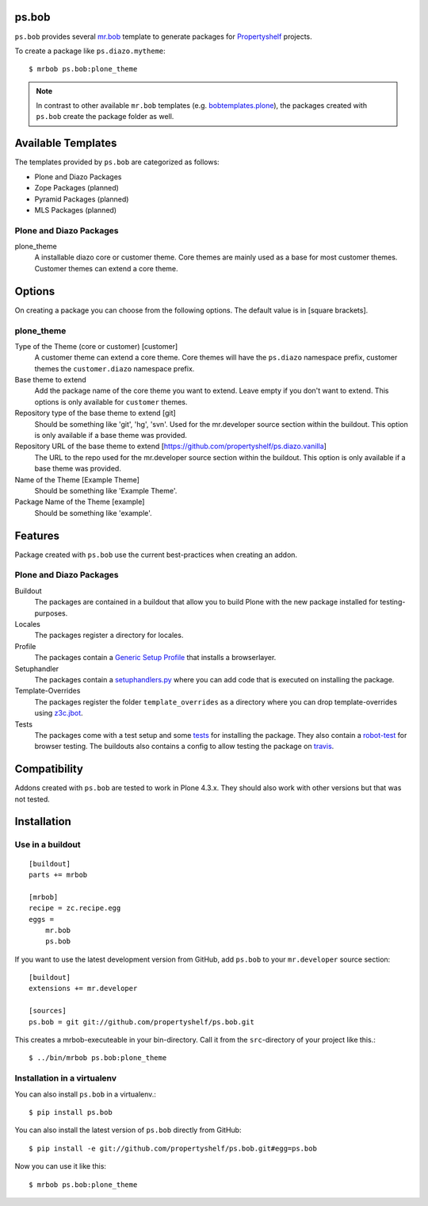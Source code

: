 ps.bob
======

``ps.bob`` provides several `mr.bob`_ template to generate packages for `Propertyshelf`_ projects.

To create a package like ``ps.diazo.mytheme``::

    $ mrbob ps.bob:plone_theme

.. note::
    In contrast to other available ``mr.bob`` templates (e.g. `bobtemplates.plone`_), the packages created with ``ps.bob`` create the package folder as well.


Available Templates
===================

The templates provided by ``ps.bob`` are categorized as follows:

- Plone and Diazo Packages
- Zope Packages (planned)
- Pyramid Packages (planned)
- MLS Packages (planned)

Plone and Diazo Packages
------------------------

plone_theme
    A installable diazo core or customer theme.
    Core themes are mainly used as a base for most customer themes.
    Customer themes can extend a core theme.


Options
=======

On creating a package you can choose from the following options. The default value is in [square brackets].

plone_theme
-----------

Type of the Theme (core or customer) [customer]
    A customer theme can extend a core theme.
    Core themes will have the ``ps.diazo`` namespace prefix, customer themes the ``customer.diazo`` namespace prefix.

Base theme to extend
    Add the package name of the core theme you want to extend.
    Leave empty if you don't want to extend.
    This options is only available for ``customer`` themes.

Repository type of the base theme to extend [git]
    Should be something like 'git', 'hg', 'svn'.
    Used for the mr.developer source section within the buildout.
    This option is only available if a base theme was provided.

Repository URL of the base theme to extend [https://github.com/propertyshelf/ps.diazo.vanilla]
    The URL to the repo used for the mr.developer source section within the buildout.
    This option is only available if a base theme was provided.

Name of the Theme [Example Theme]
    Should be something like 'Example Theme'.

Package Name of the Theme [example]
    Should be something like 'example'.


Features
========

Package created with ``ps.bob`` use the current best-practices when creating an addon.


Plone and Diazo Packages
------------------------

Buildout
    The packages are contained in a buildout that allow you to build Plone with the new package installed for testing-purposes.

Locales
    The packages register a directory for locales.

Profile
    The packages contain a `Generic Setup Profile`_ that installs a browserlayer.

Setuphandler
    The packages contain a `setuphandlers.py`_ where you can add code that is executed on installing the package.

Template-Overrides
    The packages register the folder ``template_overrides`` as a directory where you can drop template-overrides using `z3c.jbot`_.

Tests
    The packages come with a test setup and some `tests`_ for installing the package.
    They also contain a `robot-test`_ for browser testing.
    The buildouts also contains a config to allow testing the package on `travis`_.



Compatibility
=============

Addons created with ``ps.bob`` are tested to work in Plone 4.3.x.
They should also work with other versions but that was not tested.


Installation
============

Use in a buildout
-----------------

::

    [buildout]
    parts += mrbob

    [mrbob]
    recipe = zc.recipe.egg
    eggs =
        mr.bob
        ps.bob

If you want to use the latest development version from GitHub, add ``ps.bob`` to your ``mr.developer`` source section::

    [buildout]
    extensions += mr.developer

    [sources]
    ps.bob = git git://github.com/propertyshelf/ps.bob.git


This creates a mrbob-executeable in your bin-directory.
Call it from the ``src``-directory of your project like this.::

    $ ../bin/mrbob ps.bob:plone_theme


Installation in a virtualenv
----------------------------

You can also install ``ps.bob`` in a virtualenv.::

    $ pip install ps.bob

You can also install the latest version of ``ps.bob`` directly from GitHub::

    $ pip install -e git://github.com/propertyshelf/ps.bob.git#egg=ps.bob

Now you can use it like this::

    $ mrbob ps.bob:plone_theme


.. _`mr.bob`: http://mrbob.readthedocs.org/en/latest/
.. _`Generic Setup Profile`: http://docs.plone.org/develop/addons/components/genericsetup.html
.. _`Propertyshelf`: http://propertyshelf.com
.. _`robot-test`: http://docs.plone.org/external/plone.app.robotframework/docs/source/index.html
.. _`setuphandlers.py`: http://docs.plone.org/develop/addons/components/genericsetup.html?highlight=setuphandler#custom-installer-code-setuphandlers-py
.. _`tests`: http://docs.plone.org/external/plone.app.testing/docs/source/index.html
.. _`travis`: http://travis-ci.org/
.. _`z3c.jbot`: https://pypi.python.org/pypi/z3c.jbot
.. _`bobtemplates.plone`: https://github.com/plone/bobtemplates.plone
